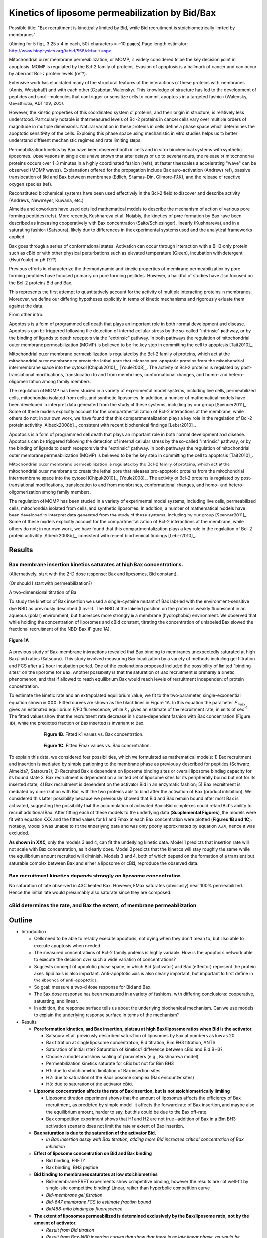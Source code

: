 Kinetics of liposome permeabilization by Bid/Bax
================================================

Possible title: "Bax recruitment is kinetically limited by Bid, while Bid
recruitment is stoichiometrically limited by membranes"

(Aiming for 5 figs, 3.25 x 4 in each, 50k characters = ~10 pages)
Page length estimator: http://www.biophysics.org/tabid/556/default.aspx

Mitochondrial outer membrane permeabilization, or MOMP, is widely considered to
be the key decision point in apoptosis. MOMP is regulated by the Bcl-2 family
of proteins. Evasion of apoptosis is a hallmark of cancer and can occur by
aberrant Bcl-2 protein levels (ref?).

Extensive work has elucidated many of the structural features of the
interactions of these proteins with membranes (Annis, Westphal?) and with each
other (Czabotar, Walensky). This knowledge of structure has led to the
development of peptides and small-molecules that can trigger or sensitize cells
to commit apoptosis in a targeted fashion (Walensky, Gavathiotis, ABT 199,
263).

However, the kinetic properties of this coordinated system of proteins, and
their origin in structure, is relatively less understood. Particularly notable
is that measured levels of Bcl-2 proteins in cancer cells vary over multiple
orders of magnitude in multiple dimensions. Natural variation in these proteins
in cells define a phase space which determines the apoptotic sensitivity
of the cells. Exploring this phase space using mechanistic in vitro studies helps
us to better understand different mechanistic regimes and rate limiting steps.

Permeabilization kinetics by Bax have been observed both in cells and in vitro
biochemical systems with synthetic liposomes. Observations in single cells have
shown that after delays of up to several hours, the release of mitochondrial
proteins occurs over 1-3 minutes in a highly coordinated fashion (refs); at
faster timescales a accelerating "wave" can be observed (MOMP waves).
Explanations offered for the propagation include Bax auto-activation (Andrews
ref), passive translocation of Bid and Bax between membranes (Edlich,
Shamas-Din, Gilmore-FAK), and the release of reactive oxygen species (ref). 

Reconstituted biochemical systems have been used effectively in the Bcl-2 field
to discover and describe activity (Andrews, Newmeyer, Kuwana, etc.)

Almeida and coworkers have used detailed mathematical models to describe the
mechanism of action of various pore forming peptides (refs). More recently,
Kushnareva et al. Notably, the kinetics of pore formation by Bax have been
described as increasing cooperatively with Bax concentration
(Saito/Schlesinger), linearly (Kushnareva), and in a saturating fashion
(Satsoura), likely due to differences in the experimental systems used and the
analytical frameworks applied.

Bax goes through a series of conformational states. Activation can occur
through interaction with a BH3-only protein such as cBid or with other physical
perturbations such as elevated temperature (Green), incubation with detergent
(Hsu/Youle) or pH (???).

Previous efforts to characterize the thermodynamic and kinetic properties of
membrane permeabilization by pore forming peptides have focused primarily on
pore forming peptides. However, a handful of studies have also focused on the
Bcl-2 proteins Bid and Bax.

This represents the first attempt to quantitatively account for the activity of
multiple interacting proteins in membranes. Moreover, we define our differing
hypotheses explicitly in terms of kinetic mechanisms and rigorously evluate
them against the data.

From other intro:

Apoptosis is a form of programmed cell death that plays an important role in
both normal development and disease. Apoptosis can be triggered following the
detection of internal cellular stress by the so-called "intrinsic" pathway, or
by the binding of ligands to death receptors via the "extrinsic" pathway.  In
both pathways the regulation of mitochondrial outer membrane permeabilization
(MOMP) is believed to be the key step in committing the cell to apoptosis
[Tait2010]_.

Mitochondrial outer membrane permeabilization is regulated by the Bcl-2 family
of proteins, which act at the mitochondrial outer membrane to create the lethal
pore that releases pro-apoptotic proteins from the mitochondrial intermembrane
space into the cytosol [Chipuk2010]_, [Youle2008]_. The activity of Bcl-2
proteins is regulated by post-translational modifications, translocation to and
from membranes, conformational changes, and homo- and hetero-oligomerization
among family members.

The regulation of MOMP has been studied in a variety of experimental model
systems, including live cells, permeabilized cells, mitochondria isolated from
cells, and synthetic liposomes. In addition, a number of mathematical models
have been developed to interpret data generated from the study of these
systems, including by our group [Spencer2011]_. Some of these models explicitly
account for the compartmentalization of Bcl-2 interactions at the membrane,
while others do not; in our own work, we have found that this
compartmentalization plays a key role in the regulation of Bcl-2 protein
activitity [Albeck2008b]_, consistent with recent biochemical findings
[Leber2010]_.

Apoptosis is a form of programmed cell death that plays an important role in
both normal development and disease. Apoptosis can be triggered following the
detection of internal cellular stress by the so-called "intrinsic" pathway, or
by the binding of ligands to death receptors via the "extrinsic" pathway.  In
both pathways the regulation of mitochondrial outer membrane permeabilization
(MOMP) is believed to be the key step in committing the cell to apoptosis
[Tait2010]_.

Mitochondrial outer membrane permeabilization is regulated by the Bcl-2 family
of proteins, which act at the mitochondrial outer membrane to create the lethal
pore that releases pro-apoptotic proteins from the mitochondrial intermembrane
space into the cytosol [Chipuk2010]_, [Youle2008]_. The activity of Bcl-2
proteins is regulated by post-translational modifications, translocation to and
from membranes, conformational changes, and homo- and hetero-oligomerization
among family members.

The regulation of MOMP has been studied in a variety of experimental model
systems, including live cells, permeabilized cells, mitochondria isolated from
cells, and synthetic liposomes. In addition, a number of mathematical models
have been developed to interpret data generated from the study of these
systems, including by our group [Spencer2011]_. Some of these models explicitly
account for the compartmentalization of Bcl-2 interactions at the membrane,
while others do not; in our own work, we have found that this
compartmentalization plays a key role in the regulation of Bcl-2 protein
activitity [Albeck2008b]_, consistent with recent biochemical findings
[Leber2010]_.

Results
-------

Bax membrane insertion kinetics saturates at high Bax concentrations.
~~~~~~~~~~~~~~~~~~~~~~~~~~~~~~~~~~~~~~~~~~~~~~~~~~~~~~~~~~~~~~~~~~~~~

(Alternatively, start with the 2-D dose response: Bax and liposomes,
Bid constant).

(Or should I start with permeabilization?)

A two-dimensional titration of Ba

To study the kinetics of Bax insertion we used a single-cysteine mutant of Bax
labeled with the environment-sensitive dye NBD as previously described
(Lovell). The NBD at the labeled position on the protein is weakly fluorescent
in an aqueous (polar) environment, but fluoresces more strongly in a membrane
(hydrophobic) environment. We observed that while holding the concentration of
liposomes and cBid constant, titrating the concentration of unlabeled Bax
slowed the fractional recruitment of the NBD-Bax (Figure 1A).

.. figure:: ../_static/130911_c126_bax_titration_9.png
    :width: 6in
    :align: center

    **Figure 1A**

A previous study of Bax-membrane interactions revealed that Bax binding to
membranes unexpectedly saturated at high Bax/lipid ratios (Satsoura). This
study involved measuring Bax localization by a variety of methods including gel
filtration and FCS after a 2 hour incubation period. One of the explanations
proposed included the possibility of limited "binding sites" on the liposome
for Bax. Another possibility is that the saturation of Bax recruitment is
primarily a kinetic phenomenon, and that if allowed to reach equilibrium Bax
would reach levels of recruitment independent of protein concentration.

To estimate the kinetic rate and an extrapolated equilibrium value, we fit to
the two-parameter, single-exponential equation shown in XXX. Fitted curves are
shown as the black lines in Figure 1A. In this equation the parameter
:math:`F_{max}` gives an estimated equilibrium F/F0 fluorescence, while
:math:`k_1` gives an estimate of the recruitment rate, in units of sec\
:sup:`-1`.  The fitted values show that the recruitment rate decrease in a
dose-dependent fashion with Bax concentration (Figure 1B), while the predicted
fraction of Bax inserted is invariant to Bax.

.. figure:: ../_static/130911_c126_bax_titration_10.png
    :width: 6in
    :figwidth: 6in
    :align: center

    **Figure 1B**. Fitted k1 values vs. Bax concentration.

.. figure:: ../_static/130911_c126_bax_titration_11.png
    :width: 6in
    :figwidth: 6in
    :align: center

    **Figure 1C**. Fitted Fmax values vs. Bax concentration.

To explain this data, we considered four possibilities, which we formulated as
mathematical models: 1) Bax recruitment and insertion is mediated by simple
partioning to the membrane phase as previously described for peptides (Schwarz,
Almeida?, Satsoura?); 2) Recruited Bax is dependent on liposome binding sites
or overall liposome binding capacity for its bound state 3) Bax recruitment is
dependent on a limited set of liposome sites for its peripherally bound but not
for its inserted state; 4) Bax recruitment is dependent on the activator Bid in
an enzymatic fashion; 5) Bax recruitment is mediated by dimerization with Bid,
with the two proteins able to bind after the activation of Bax (product
inhibition). We considered this latter possibility because we previously showed
that Bid and Bax remain bound after most Bax is activated, suggesting the
possibility that the accumulation of activated Bax:cBid complexes could retard
Bid's ability to recruit additional Bax. After fitting each of these models to
the underlying data (**Supplemental Figures**), the models were fit with
equation XXX and the fitted values for k1 and Fmax at each Bax concentration
were plotted (**Figures 1B and 1C**). Notably, Model 5 was unable to fit the
underlying data and was only poorly approximated by equation XXX, hence it was
excluded.

**As shown in XXX**, only the models 3 and 4, can fit the underlying kinetic
data. Model 1 predicts that insertion rate will not scale with Bax
concentration, as it clearly does. Model 2 predicts that the kinetics will stay
roughly the same while the equilibrium amount recruited will diminish. Models 3
and 4, both of which depend on the formation of a transient but saturable
complex between Bax and either a liposome or cBid, reproduce the observed data.

Bax recruitment kinetics depends strongly on liposome concentration
~~~~~~~~~~~~~~~~~~~~~~~~~~~~~~~~~~~~~~~~~~~~~~~~~~~~~~~~~~~~~~~~~~~

No saturation of rate observed in 43C heated Bax. However, FMax saturates
(obviously) near 100% permeabilized. Hence the initial rate would presumably
also saturate since they are composed.

cBid determines the rate, and Bax the extent, of membrane permeabilization
~~~~~~~~~~~~~~~~~~~~~~~~~~~~~~~~~~~~~~~~~~~~~~~~~~~~~~~~~~~~~~~~~~~~~~~~~~

Outline
-------

- Introduction

  - Cells need to be able to reliably execute apoptosis, not dying when they
    don't mean to, but also able to execute apoptosis when needed.

  - The measured concentrations of Bcl-2 family proteins is highly variable.
    How is the apoptosis network able to execute the decision over such a wide
    variation of concentrations?

  - Suggests concept of apoptotic phase space, in which Bid (activator) and
    Bax (effector) represent the protein axes; lipid axis is also important.
    Anti-apoptotic axis is also clearly important, but important to first
    define in the absence of anti-apoptotics.

  - So goal: measure a two-d dose response for Bid and Bax.

  - The Bax dose response has been measured in a variety of fashions, with
    differing conclusions: cooperative, saturating, and linear.

  - In addition, the response surface tells us about the underlying biochemical
    mechanism. Can we use models to explain the underlying response surface
    in terms of the mechanism?

- Results

  - **Pore formation kinetics, and Bax insertion, plateau at high Bax/liposome ratios when Bid is the activator.**

    - Satsoura et al. previously described saturation of liposomes by Bax at
      numbers as low as 20.

    - Bax titration at single liposome concentration, Bid titration, Bim BH3
      titration, ANTS

    - Saturation of initial rate? Saturation of kinetics? difference between
      cBid and Bid BH3?

    - Choose a model and show scaling of parameters (e.g., Kushnareva model)

    - Permeabilization kinetics saturate for cBid but not for Bim BH3

    - H1: due to stoichiometric limitation of Bax insertion sites

    - H2: due to saturation of the Bax:liposome complex (Bax
      encounter sites)

    - H3: due to saturation of the activator cBid.

  - **Liposome concentration affects the rate of Bax insertion, but is not
    stoichiometrically limiting**

    - Liposome titration experiment shows that the amount of liposomes affects
      the efficiency of Bax recruitment, as predicted by simple model; it
      affects the forward rate of Bax insertion, and maybe also the equilibrium
      amount, harder to say, but this could be due to the Bax off-rate.

    - Bax competition experiment shows that H1 and H2 are not true--addition of
      Bax in a Bim BH3 activation scenario does not limit the rate or extent
      of Bax insertion.

  - **Bax saturation is due to the saturation of the activator Bid.**

    - *In Bax insertion assay with Bax titration, adding more Bid increases
      critical concentration of Bax inhibition*

  - **Effect of liposome concentration on Bid and Bax binding**

    - Bid binding, FRET?

    - Bax binding, BH3 peptide

  - **Bid binding to membranes saturates at low stoichiometries**

    - Bid-membrane FRET experiments show competitive binding, however
      the results are not well-fit by single-site competitive binding!
      Linear, rather than hyperbolic competition curve

    - *Bid-membrane gel filtration*

    - *Bid-647 membrane FCS to estimate fraction bound*

    - *Bid488-mito binding by fluorescence*

  - **The extent of liposomes permeabilized is determined exclusively by
    the Bax/liposome ratio, not by the amount of activator.**

    - *Result from Bid titration*

    - *Result from Bax-NBD insertion curves that show that there is no late
      linear phase, as would be expected with product inhibition.*

    - This rules out the possiblity that Bid inhibits Bax at high concentration
      by occupying its BH3 groove.

  - **Incomplete permeabilization is due to ???** 

    - Due to exponential nature of pore formation (i.e., read only first event)

    - Due to progressive, irreversible depletion of the Bax and hence a
      slowdown in rate

    - Due to transient binding of the activated Bax to the soluble Bax that
      effectively competes it away.

  - **Role of auto-activation**

    - From model: relevance of auto-activation is dependent on the baseline
      insertion activity: if baseline probability of insertion is low, then
      auto-activation plays a relatively larger role, but it's role is local.
      On the other hand, if baseline activation is higher, it plays a minimal
      role.

    - and in Bax-limited regimes, auto-activation can actually decrease the
      overall extent of permeabilization(?)

    - Indeed, if there is a Bax-hole, the auto-activation activity of Bax may
      actually limit the overall capability.

    - To test the Bax-hole: do a liposome assay, come to steady-state, then
      add more Bax; if the fractional permeabilization you get is less then
      what you would have gotten at the start, then you have a Bax hole.
      Do this with varying levels of starter Bax.

Experiment todo list
--------------------

* Repeat NBD-Bax titration at single Bid concentration (either with or without
  competitor) to show saturation. Do replicates to get error bars on Fmax and
  k1 values.

* Perform ANTS release with Bax titration to see if rate saturates? (can I use
  the data from 7/24 for this?)

* (already done?): WT DKO mitos, incubate with Bid and Bax; then pellet, and
  incubate with IMS-EGFP mitos; expectation is that they don't permeabilize
  much.

* Bax hole? Incubate lipos with Bax + Bid or BH3; then incubate along with
  another set of lipos plus additional Bax. Measure permeabilization of the
  second set of liposomes. Do you get less permeabilization of the second set
  when the first set carries Bax? If so, suggests that the Bax preferentially
  goes to the second set. Ideally this could be done with no activator so that
  all activation was due to Bax auto-activation. Or could treat with heat or
  peptides and do gel filtration.

* Bax hole expt. Incubate unlabeled Bax with unlabeled liposomes. Then incubate
  labeled Bax with mCherry lipos. Does the amount of FRET decrease on the amount
  of Bax put into the unlabeled lipos?

* As an extension, pre-incubate the "hole" lipos with K21E/BH3 mut Bax, or K21E
  activated with mutant Bim BH3 which should be able to autoactivate itself but
  not the complementary Bax.

* Does BclXL prevent the Bax hole phenomenon?

Cover letter
------------

We believe that this work represents a kind of "systems biochemistry" aiming at
characterizing key biochemical processes in quantitative mechanistic detail.


